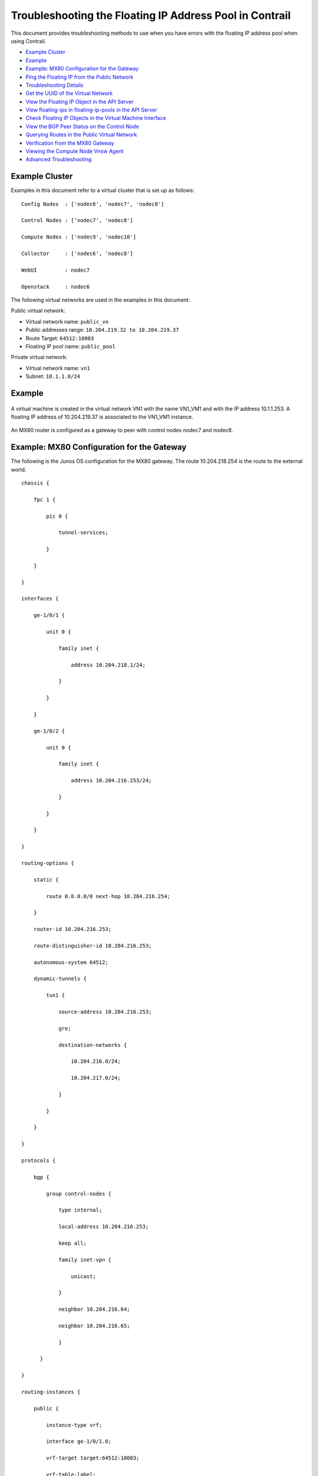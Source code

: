 .. This work is licensed under the Creative Commons Attribution 4.0 International License.
   To view a copy of this license, visit http://creativecommons.org/licenses/by/4.0/ or send a letter to Creative Commons, PO Box 1866, Mountain View, CA 94042, USA.

========================================================
Troubleshooting the Floating IP Address Pool in Contrail
========================================================

This document provides troubleshooting methods to use when you have errors with the floating IP address pool when using Contrail.

-  `Example Cluster`_ 


-  `Example`_ 


-  `Example: MX80 Configuration for the Gateway`_ 


-  `Ping the Floating IP from the Public Network`_ 


-  `Troubleshooting Details`_ 


-  `Get the UUID of the Virtual Network`_ 


-  `View the Floating IP Object in the API Server`_ 


-  `View floating-ips in floating-ip-pools in the API Server`_ 


-  `Check Floating IP Objects in the Virtual Machine Interface`_ 


-  `View the BGP Peer Status on the Control Node`_ 


-  `Querying Routes in the Public Virtual Network`_ 


-  `Verification from the MX80 Gateway`_ 


-  `Viewing the Compute Node Vnsw Agent`_ 


-  `Advanced Troubleshooting`_ 



Example Cluster
===============

Examples in this document refer to a virtual cluster that is set up as follows:

::

 Config Nodes  : ['nodec6', 'nodec7', 'nodec8']

 Control Nodes : [‘nodec7', 'nodec8']

 Compute Nodes : ['nodec9', 'nodec10']

 Collector     : ['nodec6', 'nodec8']

 WebUI         : nodec7

 Openstack     : nodec6

 

The following virtual networks are used in the examples in this document:

Public virtual network:

- Virtual network name: ``public_vn`` 


- Public addresses range: ``10.204.219.32 to 10.204.219.37`` 


- Route Target: ``64512:10003`` 


- Floating IP pool name: ``public_pool`` 


Private virtual network:

- Virtual network name: ``vn1`` 


- Subnet: ``10.1.1.0/24`` 



Example
=======


.. figure:: s041948.gif

A virtual machine is created in the virtual network VN1 with the name VN1_VM1 and with the IP address 10.1.1.253. A floating IP address of 10.204.219.37 is associated to the VN1_VM1 instance.


.. figure:: s041949.gif

An MX80 router is configured as a gateway to peer with control nodes nodec7 and nodec8.


.. figure:: s041950.gif


Example: MX80 Configuration for the Gateway
===========================================

The following is the Junos OS configuration for the MX80 gateway. The route 10.204.218.254 is the route to the external world.

::

 chassis {

     fpc 1 {

         pic 0 {

             tunnel-services;

         }

     }

 }

 interfaces {

     ge-1/0/1 {                         

         unit 0 {

             family inet {

                 address 10.204.218.1/24;

             }

         }

     }

     ge-1/0/2 {

         unit 0 {

             family inet {

                 address 10.204.216.253/24;

             }

         }

     }

 }

 routing-options {                      

     static {                            

         route 0.0.0.0/0 next-hop 10.204.216.254;

     }                                  

     router-id 10.204.216.253;          

     route-distinguisher-id 10.204.216.253;

     autonomous-system 64512;           

     dynamic-tunnels {                   

         tun1 {                         

             source-address 10.204.216.253;

             gre;                       

             destination-networks {     

                 10.204.216.0/24;       

                 10.204.217.0/24;       

             }                          

         }                              

     }                                  

 }

 protocols {                            

     bgp {                              

         group control-nodes {        

             type internal;             

             local-address 10.204.216.253;

             keep all;                  

             family inet-vpn {          

                 unicast;               

             }                          

             neighbor 10.204.216.64;

             neighbor 10.204.216.65;

             }

       }

 }

 routing-instances {

     public {                           

         instance-type vrf;             

         interface ge-1/0/1.0;          

         vrf-target target:64512:10003; 

         vrf-table-label;               

         routing-options {              

             static {                   

                 route 0.0.0.0/0 next-hop 10.204.218.254;

             }                          

         }                               

     }  

 }


Ping the Floating IP from the Public Network
============================================

From the public network, ping the floating IP 10.204.219.37.

::

 user1-test:~ user1$ ping 10.204.219.37

 PING 10.204.219.37 (10.204.219.37): 56 data bytes

 64 bytes from 10.204.219.37: icmp_seq=0 ttl=54 time=62.439 ms

 64 bytes from 10.204.219.37: icmp_seq=1 ttl=54 time=56.018 ms

 64 bytes from 10.204.219.37: icmp_seq=2 ttl=54 time=55.915 ms

 64 bytes from 10.204.219.37: icmp_seq=3 ttl=54 time=57.755 ms

 ^C

 --- 10.204.219.37 ping statistics ---

 5 packets transmitted, 4 packets received, 20.0% packet loss

 round-trip min/avg/max/stddev = 55.915/58.032/62.439/2.647 ms


Troubleshooting Details
=======================

The following sections show details of ways to get related information, view, troubleshoot, and validate floating IP addresses in a Contrail system.


Get the UUID of the Virtual Network
===================================

Use the following to get the universal unique identifier (UUID) of the virtual network.

::

 [root@nodec6 ~]# (source /etc/contrail/openstackrc; quantum net-list -F id -F name) 2>/dev/null

 +--------------------------------------+-------------------------+

 | id                                   | name                    |

 +--------------------------------------+-------------------------+

 | 43707766-75f3-4d48-80d9-1b7240fb161d | public_vn               |

 | 2ab7ea04-8f5f-4b8d-acbf-a7c29c9b4112 | VN1                     |

 | 1c59ded0-38e8-4168-b91f-4c51aba10d30 | default-virtual-network |

 | 5b0a1040-91e4-47ff-bd4c-0a81e1901a1f | ip-fabric               |

 | 7efddf64-ff3c-44d2-aeb2-45d7472b7a64 | __link_local__          |

 +--------------------------------------+-------------------------+


View the Floating IP Object in the API Server
=============================================

Use the following to view the floating IP pool information in the API server. API server requests can be made on http port 8082.
The Contrail API servers have the virtual-network public_vn object that contains floating IP pool information. Use the following to view the floating-ip-pools object information.

``curl http://<API-Server_IP>:8082/virtual-network/<UUID_of_VN>`` 

*Example* 

::

 root@nodec6 ~]# curl http://nodec6:8082/virtual-network/43707766-75f3-4d48-80d9-1b7240fb161d | python -m json.tool

  

 {

     "virtual-network": {

         "floating_ip_pools": [

             {

                 "href": "http://127.0.0.1:8095/floating-ip-pool/663737c1-f3ab-40ff-9442-bdb6c225e3c3",

                 "to": [

                     "default-domain",

                     "admin",

                     "public_vn",

                     "public_pool"

                 ],

                 "uuid": "663737c1-f3ab-40ff-9442-bdb6c225e3c3"

             }

         ],

         "fq_name": [

             "default-domain",

             "admin",

             "public_vn"

         ],

         "href": "http://127.0.0.1:8095/virtual-network/43707766-75f3-4d48-80d9-1b7240fb161d",

         "id_perms": {

             "created": "2014-02-07T08:58:40.892803",

             "description": null,

             "enable": true,

             "last_modified": "2014-02-07T10:06:42.234423",

             "permissions": {

                 "group": "admin",

                 "group_access": 7,

                 "other_access": 7,

                 "owner": "admin",

                 "owner_access": 7

             },

             "uuid": {

                 "uuid_lslong": 9284482284331406877,

                 "uuid_mslong": 4859515279882014024

             }

         },

         "name": "public_vn",

         "network_ipam_refs": [

             {

                 "attr": {

                     "ipam_subnets": [

                         {

                             "default_gateway": "10.204.219.38",

                             "subnet": {

                                 "ip_prefix": "10.204.219.32",

                                 "ip_prefix_len": 29

                             }

                         }

                     ]

                 },

                 "href": "http://127.0.0.1:8095/network-ipam/39b0e8da-fcd4-4b35-856c-8d18570b1483",

                 "to": [

                     "default-domain",

                     "default-project",

                     "default-network-ipam"

                 ],

                 "uuid": "39b0e8da-fcd4-4b35-856c-8d18570b1483"

             }

         ],

         "parent_href": "http://127.0.0.1:8095/project/deef6549-8e6c-4e3e-9cde-c9bc2b72ce6f",

         "parent_type": "project",

         "parent_uuid": "deef6549-8e6c-4e3e-9cde-c9bc2b72ce6f",

         "route_target_list": {

             "route_target": [

                 "target:64512:10003"

             ]

         },

         "routing_instances": [

             {

                 "href": "http://127.0.0.1:8095/routing-instance/3c6254ac-cfde-417e-916d-e7a1c0efad92",

                 "to": [

                     "default-domain",

                     "admin",

                     "public_vn",

                     "public_vn"

                 ],

                 "uuid": "3c6254ac-cfde-417e-916d-e7a1c0efad92"

             }

         ],

         "uuid": "43707766-75f3-4d48-80d9-1b7240fb161d",

         "virtual_network_properties": {

             "extend_to_external_routers": null,

             "forwarding_mode": "l2_l3",

             "network_id": 4,

             "vxlan_network_identifier": null

         }

     }

 }

 


View floating-ips in floating-ip-pools in the API Server
========================================================

Once you have located the floating-ip-pools object, use the following to review its floating-ips object.
The floating-ips object should display the floating IP that is shown in the Contrail UI. The floating IP should have a reference to the virtual machine interface (VMI) object that is bound to the floating IP.

*Example* 

::

 [root@nodec6 ~]# curlhttp://nodec6:8082/floating-ip-pool/663737c1-f3ab-40ff-9442-bdb6c225e3c3 | python -m json.tool

  

 {

     "floating-ip-pool": {

         "floating_ips": [

             {

                 "href": "http://127.0.0.1:8095/floating-ip/f3eec4d6-889e-46a3-a8f0-879dfaff6ca0",

                 "to": [

                     "default-domain",

                     "admin",

                     "public_vn",

                     "public_pool",

                     "f3eec4d6-889e-46a3-a8f0-879dfaff6ca0"

                 ],

                 "uuid": "f3eec4d6-889e-46a3-a8f0-879dfaff6ca0"

             }

         ],

         "fq_name": [

             "default-domain",

             "admin",

             "public_vn",

             "public_pool"

         ],

         "href": "http://127.0.0.1:8095/floating-ip-pool/663737c1-f3ab-40ff-9442-bdb6c225e3c3",

         "id_perms": {

             "created": "2014-02-07T08:58:41.136572",

             "description": null,

             "enable": true,

             "last_modified": "2014-02-07T08:58:41.136572",

             "permissions": {

                 "group": "admin",

                 "group_access": 7,

                 "other_access": 7,

                 "owner": "admin",

                 "owner_access": 7

             },

             "uuid": {

                 "uuid_lslong": 10683309858715198403,

                 "uuid_mslong": 7365417021744038143

             }

         },

         "name": "public_pool",

         "parent_href": "http://127.0.0.1:8095/virtual-network/43707766-75f3-4d48-80d9-1b7240fb161d",

         "parent_type": "virtual-network",

         "parent_uuid": "43707766-75f3-4d48-80d9-1b7240fb161d",

         "project_back_refs": [

             {

                 "attr": {},

                 "href": "http://127.0.0.1:8095/project/deef6549-8e6c-4e3e-9cde-c9bc2b72ce6f",

                 "to": [

                     "default-domain",

                     "admin"

                 ],

                 "uuid": "deef6549-8e6c-4e3e-9cde-c9bc2b72ce6f"

             }

         ],

         "uuid": "663737c1-f3ab-40ff-9442-bdb6c225e3c3"

     }

 }


Check Floating IP Objects in the Virtual Machine Interface
==========================================================

Use the following to retrieve the virtual machine interface of the virtual machine from either the quantum port-list command or from the Contrail UI. Then get the virtual machine interface identifier and check its floating IP object associations.


#. Using ``quantum port-list`` to get the virtual machine interface:
   
   **Example**
   


   ::

    [root@nodec6 ~]# quantum port-list -F id -F fixed_ips

    +--------------------------------------+-----------------------------------------------------------------------------------+

    | id                                   |           fixed_ips                                                               |

    +--------------------------------------+-----------------------------------------------------------------------------------+

    | cdca35ce-84ad-45da-9331-7bc67b7fcca6 | {"subnet_id": "e80f480b-98d4-43cc-847c-711e637295db", "ip_address": "10.1.1.253"} |

    +--------------------------------------+-----------------------------------------------------------------------------------+

 



#. Using Contrail UI to get the virtual machine interface:


.. figure:: s041951.gif



Checking Floating IP Objects on the Virtual Machine Interface
-------------------------------------------------------------

Once you have obtained the virtual machine interface identifier, check the floating-ip objects that are associated with the virtual machine interface.

::

   
 [root@nodec6 ~]# curl http://127.0.0.1:8095/floating-ip/f3eec4d6-889e-46a3-a8f0-879dfaff6ca0 | python -m json.tool

  

 {

     "floating-ip": {

         "floating_ip_address": "10.204.219.37",

         "fq_name": [

             "default-domain",

             "admin",

             "public_vn",

             "public_pool",

             "f3eec4d6-889e-46a3-a8f0-879dfaff6ca0"

         ],

         "href": "http://127.0.0.1:8095/floating-ip/f3eec4d6-889e-46a3-a8f0-879dfaff6ca0",

         "id_perms": {

             "created": "2014-02-07T10:07:05.869899",

             "description": null,

             "enable": true,

             "last_modified": "2014-02-07T10:36:36.820926",

             "permissions": {

                 "group": "admin",

                 "group_access": 7,

                 "other_access": 7,

                 "owner": "admin",

                 "owner_access": 7

             },

             "uuid": {

                 "uuid_lslong": 12173378905373109408,

                 "uuid_mslong": 17577202821367744163

             }

         },

         "name": "f3eec4d6-889e-46a3-a8f0-879dfaff6ca0",

         "parent_href": "http://127.0.0.1:8095/floating-ip-pool/663737c1-f3ab-40ff-9442-bdb6c225e3c3",

         "parent_type": "floating-ip-pool",

         "parent_uuid": "663737c1-f3ab-40ff-9442-bdb6c225e3c3",

         "project_refs": [

             {

                 "attr": null,

                 "href": "http://127.0.0.1:8095/project/deef6549-8e6c-4e3e-9cde-c9bc2b72ce6f",

                 "to": [

                     "default-domain",

                     "admin"

                 ],

                 "uuid": "deef6549-8e6c-4e3e-9cde-c9bc2b72ce6f"

             }

         ],

         "uuid": "f3eec4d6-889e-46a3-a8f0-879dfaff6ca0",

         "virtual_machine_interface_refs": [

             {

                 "attr": null,

                 "href": "http://127.0.0.1:8095/virtual-machine-interface/cdca35ce-84ad-45da-9331-7bc67b7fcca6",

                 "to": [

                     "54bb44e1-50e4-43d7-addd-44be809f1e40",

                     "cdca35ce-84ad-45da-9331-7bc67b7fcca6"

                 ],

                 "uuid": "cdca35ce-84ad-45da-9331-7bc67b7fcca6"

             }

         ]

     }

 }



View the BGP Peer Status on the Control Node
============================================

Use the Contrail UI or the control node http introspect on port 8083 to view the BGP peer status. In the following example, the control nodes are **nodec7** and **nodec8** .

Ensure that the BGP peering state is displayed as **Established** for the control nodes and the gateway MX.

 *Example* 

- Using the Contrail UI:


.. figure:: s041952.gif


- Using the control-node Introspect:

``http://nodec7:8083/Snh_BgpNeighborReq?ip_address=&domain=`` 

``http://nodec8:8083/Snh_BgpNeighborReq?ip_address=&domain=`` 



Querying Routes in the Public Virtual Network
=============================================

On each control-node, a query on the routes in the **public_vn** lists the routes that are pushed by the MX gateway, which in the following example are 0.0.0.0/0 and 10.204.218.0/24.

In the following results, the floating IP route of 10.204.217.32 is installed by the compute node (nodec10) that hosts that virtual machine.

*Example* 

- Using the Contrail UI:


.. figure:: s041953.gif


- Using the http Introspect:

Following is the format for using an introspect query.

``http://<nodename/ip>:8083/Snh_ShowRouteReq?x=<RoutingInstance of public VN>.inet.0`` 

*Example* 

``http://nodec8:8083/Snh_BgpNeighborReq?ip_address=&domain=`` 


.. figure:: s041954.gif



View Corresponding BGP LL3VPN Routes
------------------------------------

Use the Contrail UI or the http introspect to view the public route’s corresponding BGP L3VPN routes, as in the following.
*Example* 

- Using the Contrail UI:


.. figure:: s041955.gif


- Using the control-node Introspect:

``http://nodec7:8083/Snh_ShowRouteReq?x=bgp.l3vpn.0`` 

``http://nodec8:8083/Snh_ShowRouteReq?x=bgp.l3vpn.0`` 



Verification from the MX80 Gateway
==================================

This section provides options for verifying floating IP pools from the MX80 gateway.

Verify BGP Sessions are Established
-----------------------------------

Use the following commands from the gateway to verify that BGP sessions are established with the control nodes nodec7 and nodec8:

::

 root@mx-host> show bgp neighbor 10.204.216.64   

 Peer: 10.204.216.64+59287 AS 64512 Local: 10.204.216.253+179 AS 64512

   Type: Internal    State: Established    Flags: <Sync>

   Last State: OpenConfirm   Last Event: RecvKeepAlive

   Last Error: Hold Timer Expired Error

   Options: <Preference LocalAddress KeepAll AddressFamily Rib-group Refresh>

   Address families configured: inet-vpn-unicast

   Local Address: 10.204.216.253 Holdtime: 90 Preference: 170

   Number of flaps: 216

   Last flap event: HoldTime

   Error: 'Hold Timer Expired Error' Sent: 68 Recv: 0

   Error: 'Cease' Sent: 0 Recv: 43

   Peer ID: 10.204.216.64   Local ID: 10.204.216.253    Active Holdtime: 90

   Keepalive Interval: 30         Group index: 0    Peer index: 3  

   BFD: disabled, down

   NLRI for restart configured on peer: inet-vpn-unicast

   NLRI advertised by peer: inet-vpn-unicast

   NLRI for this session: inet-vpn-unicast

   Peer does not support Refresh capability

   Stale routes from peer are kept for: 300

   Peer does not support Restarter functionality

   Peer does not support Receiver functionality

   Peer does not support 4 byte AS extension

   Peer does not support Addpath

         


Show Routes Learned from Control Nodes
--------------------------------------

From the MX80, use show route to display the routes for the virtual machine 10.204.219.37 that are learned from both control-nodes.
In the following example, the routes learned are 10.204.216.64 and 10.204.216.65, pointing to a dynamic GRE tunnel next hop with a label of 16 (of the virtual machine).

::

 public.inet.0: 4 destinations, 5 routes (4 active, 0 holddown, 0 hidden)

 + = Active Route, - = Last Active, * = Both

  

 0.0.0.0/0          *[Static/5] 10w6d 18:47:50

                     > to 10.204.218.254 via ge-1/0/1.0

 10.204.218.0/24    *[Direct/0] 10w6d 18:47:51

                     > via ge-1/0/1.0

 10.204.218.1/32    *[Local/0] 10w6d 18:48:07

                       Local via ge-1/0/1.0

 10.204.219.37/32   *[BGP/170] 09:42:43, localpref 100, from 10.204.216.64

                       AS path: ?, validation-state: unverified

                     > via gr-1/0/0.32779, Push 16

                     [BGP/170] 09:42:43, localpref 100, from 10.204.216.65

                       AS path: ?, validation-state: unverified

                     > via gr-1/0/0.32779, Push 16


Viewing the Compute Node Vnsw Agent
===================================

The compute node introspect can be accessed from port 8085. In the following examples, the compute nodes are nodec9 and nodec10.

View Routing Instance Next Hops
-------------------------------

On the routing instance of VN1, the routes 0.0.0.0/0 and 10.204.218.0/24 should have the next hop pointing to the MX gateway (10.204.216.253).

*Example* 

- Using the Contrail UI:

.. figure:: s041959.gif



Using the Unicast Route Table Index to View Next Hops
-----------------------------------------------------

Alternatively, from the agent introspect, you can view the next hops at the unicast route table.
First, use the following to get the unicast route table index (ucindex ) for the routing instance ``default-domain:admin:public_vn:public_vn.`` 

``http://nodec10:8085/Snh_VrfListReq?x=default-domain:admin:public_vn:public_vn`` 

*Example* 

- In the following example, the unicast route table index is 2.

.. figure:: s041956.gif


Next, perform a route request query on ucindex 2, as shown in the following. The tunnel detail indicates the source and destination endpoints of the tunnel and the MPLS label 16 (the label of the virtual machine).
The query should also show a route for 10.204.219.37 with an interface next hop of tap-interface. ``http://nodec10:8085/Snh_Inet4UcRouteReq?x=2`` 

.. figure:: s041957.gif


.. figure:: s041958.gif

A ping from the MX gateway to the virtual machine’s floating IP in the public routing-instance should work.

Advanced Troubleshooting
========================

If you still have reachability problems after performing all of the tests in this article, for example, a ping between the virtual machine and the MX IP or to public addresses is failing, try the following:

- Validate that all the required Contrail processes are running by using the ``contrail-status`` command on all of the nodes.


- On the compute node where the virtual machine is present (nodec10 in this example), perform a tcpdump on the tap interface ( ``tcpdump –ni tapcdca35ce-84`` ). The output should show the incoming packets from the virtual machine.


- Check to see if any packet drops occur in the kernel vrouter module:

``http://nodec10:8085/Snh_KDropStatsReq?``  

In the output, scroll down to find any drops. Note: You can ignore any ds_invalid_arp increments.


- On the physical interface where packets transmit onto the compute-node, perform a tcpdump matching the host IP of the MX to show the GRE encapsulated packets, as in the following.

::

 [root@nodec10 ~]# cat /etc/contrail/agent.conf  |grep -A 1 eth-port

     <eth-port>

       <name>p1p0p0</name>

     </eth-port>

     <metadata-proxy>

  

 [root@nodec10 ~]# tcpdump -ni p1p0p0 host 10.204.216.253 -vv

 tcpdump: WARNING: p1p0p0: no IPv4 address assigned

 tcpdump: listening on p1p0p0, link-type EN10MB (Ethernet), capture size 65535 bytes

 02:06:51.729941 IP (tos 0x0, ttl 64, id 57430, offset 0, flags [DF], proto GRE (47), length 112)

     10.204.216.253 > 10.204.216.67: GREv0, Flags [none], length 92

      MPLS (label 16, exp 0, [S], ttl 54)

      IP (tos 0x0, ttl 54, id 35986, offset 0, flags [none], proto ICMP (1), length 84)

     172.29.227.6 > 10.204.219.37: ICMP echo request, id 53240, seq 242, length 64

 02:06:51.730052 IP (tos 0x0, ttl 64, id 324, offset 0, flags [none], proto GRE (47), length 112)

     10.204.216.67 > 10.204.216.253: GREv0, Flags [none], length 92

      MPLS (label 16, exp 0, [S], ttl 64)

      IP (tos 0x0, ttl 64, id 33909, offset 0, flags [none], proto ICMP (1), length 84)

     10.204.219.37 > 172.29.227.6: ICMP echo reply, id 53240, seq 242, length 64

 02:06:52.732283 IP (tos 0x0, ttl 64, id 12675, offset 0, flags [DF], proto GRE (47), length 112)

     10.204.216.253 > 10.204.216.67: GREv0, Flags [none], length 92

      MPLS (label 16, exp 0, [S], ttl 54)

      IP (tos 0x0, ttl 54, id 54155, offset 0, flags [none], proto ICMP (1), length 84)

     172.29.227.6 > 10.204.219.37: ICMP echo request, id 53240, seq 243, length 64

 02:06:52.732355 IP (tos 0x0, ttl 64, id 325, offset 0, flags [none], proto GRE (47), length 112)

     10.204.216.67 > 10.204.216.253: GREv0, Flags [none], length 92

      MPLS (label 16, exp 0, [S], ttl 64)

      IP (tos 0x0, ttl 64, id 33910, offset 0, flags [none], proto ICMP (1), length 84)

     10.204.219.37 > 172.29.227.6: ICMP echo reply, id 53240, seq 243, length 64

 ^C

 4 packets captured

 5 packets received by filter

 0 packets dropped by kernel

 [root@nodec10 ~]#

 


- On the MX gateway, use the following to inspect the GRE tunnel rx/tx (received/transmitted) packet count:

::

 root@mx-host> show interfaces gr-1/0/0.32779 |grep packets

     Input packets : 542

     Output packets: 559
  

 root@blr-mx1> show interfaces gr-1/0/0.32779 |grep packets   

     Input packets : 544

     Output packets: 561


- Look for any packet drops in the FPC, as in the following:

``show pfe statistics traffic fpc <id>`` 


- Also inspect the dynamic tunnels, using the following:

``show dynamic-tunnels database`` 



